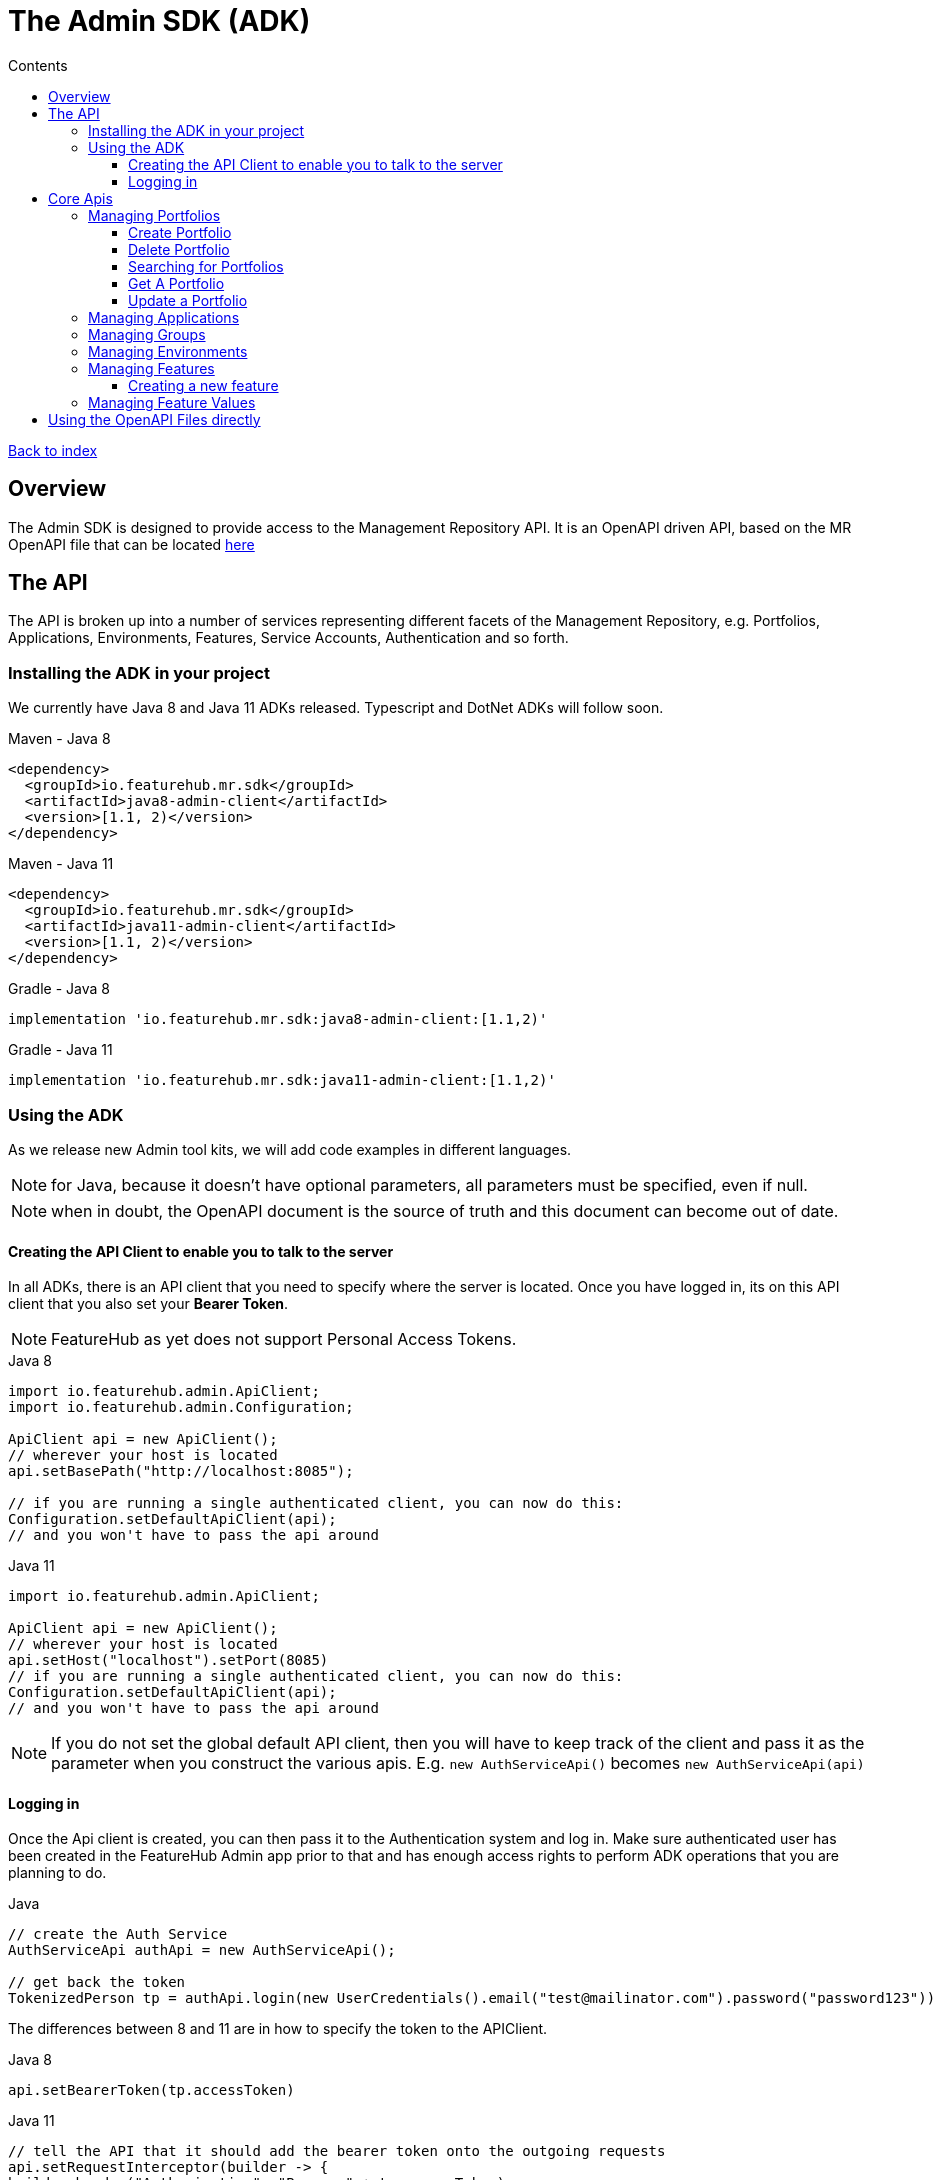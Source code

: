 = The Admin SDK (ADK)          
:favicon: favicon.ico
ifdef::env-github,env-browser[:outfilesuffix: .adoc]
:toc: left
:toclevels: 4
:toc-title: Contents

++++
<!-- google -->
<script>
(function(i,s,o,g,r,a,m){i['GoogleAnalyticsObject']=r;i[r]=i[r]||function(){
        (i[r].q=i[r].q||[]).push(arguments)},i[r].l=1*new Date();a=s.createElement(o),
    m=s.getElementsByTagName(o)[0];a.async=1;a.src=g;m.parentNode.insertBefore(a,m)
})(window,document,'script','//www.google-analytics.com/analytics.js','ga');
ga('create', 'UA-173153929-1', 'auto');
ga('send', 'pageview');
</script>
++++

link:index{outfilesuffix}[Back to index]

== Overview
The Admin SDK is designed to provide access to the Management Repository API. It is an OpenAPI driven API, based on the MR OpenAPI file that can be located https://github.com/featurehub-io/featurehub/tree/main/infra/api-bucket/files/mrapi[here]

== The API

The API is broken up into a number of services representing different facets of the Management Repository, e.g.
Portfolios, Applications, Environments, Features, Service Accounts, Authentication and so forth.

=== Installing the ADK in your project

We currently have Java 8 and Java 11 ADKs released. Typescript and DotNet ADKs will follow soon.

====
.Maven - Java 8
[source,xml]
----
<dependency>
  <groupId>io.featurehub.mr.sdk</groupId>
  <artifactId>java8-admin-client</artifactId>
  <version>[1.1, 2)</version>
</dependency>
----

.Maven - Java 11
[source,xml]
----
<dependency>
  <groupId>io.featurehub.mr.sdk</groupId>
  <artifactId>java11-admin-client</artifactId>
  <version>[1.1, 2)</version>
</dependency>
----

.Gradle - Java 8
[source,groovy]
----
implementation 'io.featurehub.mr.sdk:java8-admin-client:[1.1,2)'
----
.Gradle - Java 11
[source,groovy]
----
implementation 'io.featurehub.mr.sdk:java11-admin-client:[1.1,2)'
----
====


=== Using the ADK

As we release new Admin tool kits, we will add code examples in different languages. 

NOTE: for Java, because it doesn't have optional parameters, all parameters must be specified, even if null.

NOTE: when in doubt, the OpenAPI document is the source of truth and this document can become out of date.

==== Creating the API Client to enable you to talk to the server

In all ADKs, there is an API client that you need to specify where the server is located. Once you have logged in,
its on this API client that you also set your *Bearer Token*.

NOTE: FeatureHub as yet does not support Personal Access Tokens. 

====
.Java 8
[source,java]
----
import io.featurehub.admin.ApiClient;
import io.featurehub.admin.Configuration;

ApiClient api = new ApiClient();
// wherever your host is located
api.setBasePath("http://localhost:8085");

// if you are running a single authenticated client, you can now do this:
Configuration.setDefaultApiClient(api);
// and you won't have to pass the api around
----

.Java 11
[source,java]
----
import io.featurehub.admin.ApiClient;

ApiClient api = new ApiClient();
// wherever your host is located
api.setHost("localhost").setPort(8085)
// if you are running a single authenticated client, you can now do this:
Configuration.setDefaultApiClient(api);
// and you won't have to pass the api around
----
====

NOTE: If you do not set the global default API client, then you will have to keep track of the client and
pass it as the parameter when you construct the various apis. E.g. `new AuthServiceApi()` becomes `new AuthServiceApi(api)` 

==== Logging in

Once the Api client is created, you can then pass it to the Authentication system and log in. Make sure authenticated user has been created in the FeatureHub Admin app prior to that and has enough access rights to perform ADK operations that you are planning to do. 

====
.Java
[source,java]
----
// create the Auth Service
AuthServiceApi authApi = new AuthServiceApi();

// get back the token
TokenizedPerson tp = authApi.login(new UserCredentials().email("test@mailinator.com").password("password123"))
----
====

The differences between 8 and 11 are in how to specify the token to the APIClient.

====
.Java 8
[source,java]
----
api.setBearerToken(tp.accessToken)
----

.Java 11
[source,java]
----
// tell the API that it should add the bearer token onto the outgoing requests
api.setRequestInterceptor(builder -> {
builder.header("Authorization", "Bearer " + tp.accessToken)
} );
----
====

Once authenticated, you can now use the SDK and there are no differences between Java 8 and 11.

== Core Apis

=== Managing Portfolios

This operation lets you, presuming authenticated user has permission, manage Portfolios. The core functionality is in `PortfolioServiceApi`.
Always examine the generated code for details on what error codes and status codes can be returned.

A portfolio consists of Applications and Groups entities. Once you have a portfolio, you can perform operations on those entities.

====
.Java 
[source,java]
----
PortfolioServiceApi portfolioService = new PortfolioServiceApi();
----
====

==== Create Portfolio

This operation creates a portfolio, and indicates whether you want to return any created groups and applications inside the portfolio. 
Currently the API does not allow you to create groups and applications when creating portfolios.

====
.Java Definition
[source,java]
----
Portfolio createPortfolio(Portfolio portfolio, Boolean includeGroups, Boolean includeApplications)
----
.Java use
[source,java]
----
Portfolio portfolio = portfolioService.createPortfolio(new Portfolio().name("name").description("description"), null, null)
----
====

==== Delete Portfolio

This operation will delete the portfolio and everything inside it. This is a final operation so be careful with it. It returns
true if successful, false if not.

====
.Java Definition
[source,java]
----
Boolean deletePortfolio(UUID id, Boolean includeGroups, Boolean includeApplications, Boolean includeEnvironments)
----

.Java use
[source,java]
----
Portfolio portfolio = portfolioService.createPortfolio(id, null, null, null)
----
====

==== Searching for Portfolios

This operation allows to search through portfolios by name

====
.Java Definition
[source,java]
----
List<Portfolio> findPortfolios(Boolean includeGroups, Boolean includeApplications, SortOrder order, String filter, String parentPortfolioId)
----
.Java use
[source,java]
----
List<Portfolio> portfolios = portfolioService.findPortfolios(true, true, SortOrder.ASC, null, null)
----
====

- `includeGroups`: if true, will fill in the groups available to each portfolio
- `includeApplications`: if true, will fill in the applications available to each portfolio
- `order`: if null, then whatever order they are in the database, otherwise specify ascending or descending
- `filter`: a partial string to search for - it operates like a database `like`. All comparisons are case insignificant.
- `parentPortfolioId`: _obsolete_


This will return all portfolios in ascending order.

==== Get A Portfolio

This operation allows to get the details of a portfolio by ID. 

====
.Java Definition
[source,java]
----
Portfolio getPortfolio(UUID id, Boolean includeGroups, Boolean includeApplications, Boolean includeEnvironments)
----

.Java use
[source,java]
----
Portfolio portfolio = portfolioService.getPortfolio(id, true, true, true)
----
====

- `id`: the portfolio's id
- `includeGroups`: if true, will fill in the groups available to each portfolio
- `includeApplications`: if true, will fill in the applications available to each portfolio
- `includeEnvironments`: if true, all applications will have their environments listed


This would get the portfolio and all of its groups, applications and within those applications, their environments.

==== Update a Portfolio

This operation allows to update a portfolio's name and description.

====
.Java Definition
[source,java]
----
Portfolio updatePortfolio(UUID id, Portfolio portfolio, Boolean includeGroups, Boolean includeApplications, Boolean includeEnvironments)
----

.Java use
[source,java]
----
Portfolio portfolio = portfolioService.updatePortfolio(id, new Portfolio().name("newName").description("new description"), true, true, true)
----
====

- `id`: the portfolio's id
- `portfolio`: the updated portfolio details.
- `includeGroups`: if true, will fill in the groups available to each portfolio
- `includeApplications`: if true, will fill in the applications available to each portfolio
- `includeEnvironments`: if true, all applications will have their environments listed

=== Managing Applications

=== Managing Groups

=== Managing Environments

=== Managing Features

This series of APIs allows you to create features. Features exist at the application level, so once they have been created, they will exist in all environments.

Features once deleted don't actually go away, they are archived and their key is changed so you can recreate a new feature with the same key, but you won't lose their audit history.

====
.Java use
[source,java]
----
FeatureServiceApi featureService = new FeatureServiceApi();
----
====


==== Creating a new feature

====
.Java Definition
[source,java]
----
List<Feature> createFeaturesForApplication(UUID id, Feature feature)
----

.Java use
[source,java]
----
List<Feature> allFeatures = featureService.createFeaturesForApplication(appId, 
   new Feature().name("Feature's Name").key("FEATURE_KEY").valueType(FeatureValueType.BOOLEAN))
----
====

Required fields are:

- `name` - the name given to the feature as it will appear in the admin console
- `key` - the key, unique among the applications
- `valueType` - the type of the feature: boolean (flag), number, string or json

=== Managing Feature Values

Feature Values exist on a specific feature in a specific environment. Flag features must have a value (true or false), whereas all other feature types (String, Number, Json) can have feature value set as null. All feature values must also have "locked" property set to true or false.

====
.Java use
[source,java]
----
EnvironmentFeatureServiceApi featureValueService = new EnvironmentFeatureServiceApi();
----
====



== Using the OpenAPI Files directly

If you use a language we don't provide an artifact for or use an OpenAPI generator that is different from the one we
are using, the information on the latest API is located at: 
https://github.com/featurehub-io/featurehub/tree/main/infra/api-bucket/files/mrapi  

Or can be served from:
http://api.dev.featurehub.io/mrapi/1.1.5.yaml


